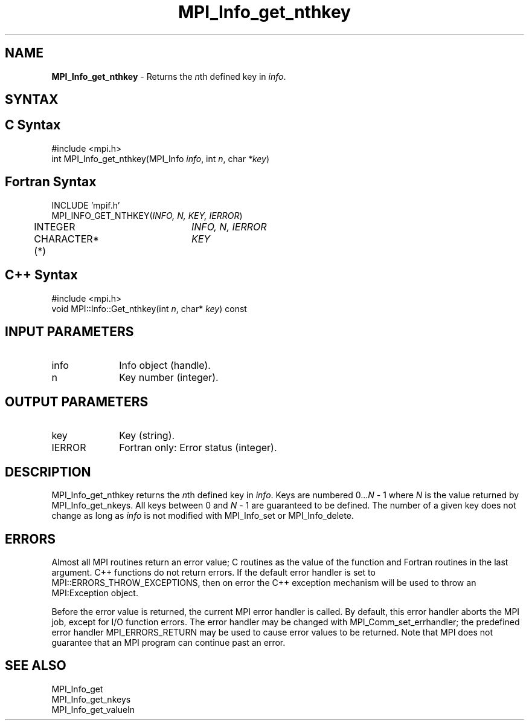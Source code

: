 .\" Copyright 2006-2008 Sun Microsystems, Inc.
.\" Copyright (c) 1996 Thinking Machines Corporation
.TH MPI_Info_get_nthkey 3 "Feb 10, 2012" "1.4.5" "Open MPI"
.SH NAME
\fBMPI_Info_get_nthkey\fP \- Returns the \fIn\fPth defined key in \fIinfo\fP.

.SH SYNTAX
.ft R
.SH C Syntax
.nf
#include <mpi.h>
int MPI_Info_get_nthkey(MPI_Info \fIinfo\fP, int \fIn\fP, char \fI*key\fP)

.fi
.SH Fortran Syntax
.nf
INCLUDE 'mpif.h'
MPI_INFO_GET_NTHKEY(\fIINFO, N, KEY, IERROR\fP)
	INTEGER		\fIINFO, N, IERROR\fP 
	CHARACTER*(*)	\fIKEY\fP

.fi
.SH C++ Syntax
.nf
#include <mpi.h>
void MPI::Info::Get_nthkey(int \fIn\fP, char* \fIkey\fP) const

.fi
.SH INPUT PARAMETERS
.ft R
.TP 1i
info
Info object (handle).
.ft R
.TP 1i
n
Key number (integer).

.SH OUTPUT PARAMETERS
.ft R
.TP 1i
key
Key (string). 
.ft R
.TP 1i
IERROR
Fortran only: Error status (integer). 

.SH DESCRIPTION
.ft R
MPI_Info_get_nthkey returns the \fIn\fPth defined key in \fIinfo\fP. Keys are numbered 0\...\fIN\fP - 1 where \fIN\fP is the value returned by MPI_Info_get_nkeys. All keys between 0 and \fIN\fP - 1 are guaranteed to be defined. The number of a given key does not change as long as \fIinfo\fP is not modified with MPI_Info_set or MPI_Info_delete. 

.SH ERRORS
Almost all MPI routines return an error value; C routines as the value of the function and Fortran routines in the last argument. C++ functions do not return errors. If the default error handler is set to MPI::ERRORS_THROW_EXCEPTIONS, then on error the C++ exception mechanism will be used to throw an MPI:Exception object.
.sp
Before the error value is returned, the current MPI error handler is
called. By default, this error handler aborts the MPI job, except for I/O function errors. The error handler may be changed with MPI_Comm_set_errhandler; the predefined error handler MPI_ERRORS_RETURN may be used to cause error values to be returned. Note that MPI does not guarantee that an MPI program can continue past an error.  

.SH SEE ALSO
.ft r
MPI_Info_get
.br
MPI_Info_get_nkeys
.br
MPI_Info_get_valueln
.br

